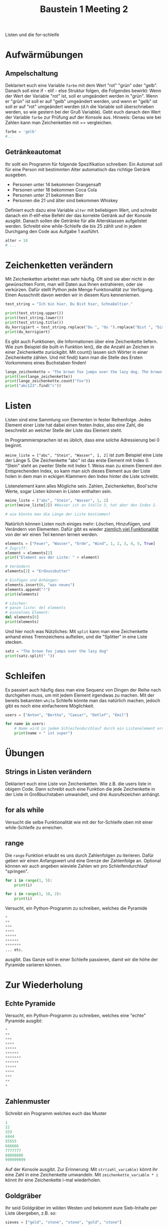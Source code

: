 #+TITLE: Baustein 1 Meeting 2

Listen und die for-schleife

* Aufwärmübungen

** Ampelschaltung
Deklariert euch eine Variable ~farbe~ mit dem Wert "rot" "grün" oder "gelb". Danach soll eine if - elif - else Struktur folgen, die Folgendes bewirkt: Wenn der Wert der Variable "rot" ist, soll er umgeändert werden in "grün". Wenn er "grün" ist soll er auf "gelb" umgeändert werden, und wenn er "gelb" ist soll er auf "rot" umgeändert werden (d.h die Variable soll überschrieben werden, so wie gestern bei der Gruß Variable). Gebt euch danach den Wert der Variable ~farbe~ zur Prüfung auf der Konsole aus. Hinweis: Genau wie bei Zahlen kann man Zeichenketten mit == vergleichen.

#+BEGIN_SRC python
farbe = 'gelb'
#...
#+END_SRC

** Getränkeautomat

Ihr sollt ein Programm für folgende Spezifikation schreiben: Ein Automat soll für eine Person mit bestimmten Alter automatisch das richtige Getränk ausgeben.

- Personen unter 14 bekommen Orangensaft
- Personen unter 18 bekommen Coca Cola
- Personen unter 21 bekommen Bier
- Personen die 21 und älter sind bekommen Whiskey

Definiert euch dazu eine Variable ~alter~ mit beliebigem Wert, und schreibt danach ein if-elif-else Befehl der das korrekte Getränk auf der Konsole ausgibt.
Danach sollen die Getränke für alle Altersklassen aufgelistet werden. Schreibt eine while-Schleife die bis 25 zählt und in jedem Durchgang den Code aus Aufgabe 1 ausführt.
#+BEGIN_SRC python
alter = 10
# ...
#+END_SRC
* Zeichenketten verändern
Mit Zeichenketten arbeitet man sehr häufig. Oft sind sie aber nicht in der gewünschten Form, man will Daten aus Ihnen extrahieren, oder sie verkürzen. Dafür stellt Python jede Menge Funktionalität zur Verfügung. Einen Ausschnitt davon werden wir in diesem Kurs kennenlernen.
#+BEGIN_SRC python :results output :exports both
test_string = "Ich bin hier, Du Bist hier, Schnabeltier."

print(test_string.upper())
print(test_string.lower())
print(test_string.title())
du_korrigiert = test_string.replace("Du ", "du ").replace("Bist ", "bist ")
print(du_korrigiert)
#+END_SRC

Es gibt auch Funktionen, die Informationen über eine Zeichenkette liefern. Wie zum Beispiel die built-in Funktion len(), die die Anzahl an Zeichen in einer Zeichenkette zurückgibt. Mit count() lassen sich Wörter in einer Zeichenkette zählen. Und mit find() kann man die Stelle des Ersten Vorkommens eines Buchstaben finden!

#+BEGIN_SRC python :results output :exports both
lange_zeichenkette = "The brown fox jumps over the lazy dog. The brown fox jumps over the lazy dog."
print(len(lange_zeichenkette))
print(lange_zeichenkette.count("fox"))
print("abc123".find("c"))
#+END_SRC

* Listen
Listen sind eine Sammlung von Elementen in fester Reihenfolge. Jedes Element einer Liste hat dabei einen festen /Index/, also eine Zahl, die beschreibt an welcher Stelle der Liste das Element steht.

In Programmiersprachen ist es üblich, dass eine solche Adressierung bei 0 beginnt.

~meine_liste = ["abc", "Stein", "Wasser", 1, 2]~ ist zum Beispiel eine Liste der Länge 5. Die Zeichenkette "abc" ist das erste Element mit Index 0. "Stein" steht an zweiter Stelle mit Index 1. Weiss man zu einem Element den Entsprechenden Index, so kann man sich dieses Element aus der Liste holen in dem man in eckigen Klammern den Index hinter die Liste schreibt.

Listenelement kann alles Mögliche sein. Zahlen, Zeichenketten, Bool'sche Werte, sogar Listen können in Listen enthalten sein.

#+BEGIN_SRC python :results output :exports both
meine_liste = ["abc", "Stein", "Wasser", 1, 2]
print(meine_liste[2]) #Wasser ist an Stelle 3, hat aber den Index 2.

# wie könnte man die Länge der Liste bestimmen?
#+END_SRC

Natürlich können Listen noch einiges mehr: Löschen, Hinzufügen, und Verändern von Elementen. Dafür gibt es wieder [[https://docs.python.org/3/tutorial/datastructures.html][ziemlich viel Funktionalität]] von der wir einen Teil kennen lernen werden.

#+BEGIN_SRC python :results output :exports both
elements = ["Feuer", "Wasser", "Erde", "Wind", 1, 2, 3, 4, 5, True]
# Zugriff:
element = elements[2]
print("Element aus der Liste: " + element)

# Verändern
elements[2] = "Erdnussbutter"

# Einfügen und Anhängen:
elements.insert(6, "was neues")
elements.append("!")
print(elements)

# Löschen:
# ganze liste: del elements
# einzelnes Element:
del elements[6]
print(elements)
#+END_SRC

Und hier noch was Nützliches: Mit ~split~ kann man eine Zeichenkette anhand eines Trennzeichens aufteilen, und die "Splitter" in eine Liste stecken.

#+BEGIN_SRC python :results output :exports both
satz = "The brown fox jumps over the lazy dog"
print(satz.split(" "))
#+END_SRC

* Schleifen


Es passiert auch häufig dass man eine Sequenz von Dingen der Reihe nach durchgehen muss, um mit jedem Element irgendwas zu machen. Mit der bereits bekannten ~while~ Schleife könnte man das natürlich machen, jedoch gibt es noch eine einfacherere Möglichkeit.

#+BEGIN_SRC python :results output :exports both
users = ["Anton", "Bertha", "Caesar", "Detlef", "Emil"]

for name in users:
    # Name wird in jedem Schleifendurchlauf durch ein Listenelement ersetzt
    print(name + " ist super")
#+END_SRC

* Übungen

** Strings in Listen verändern
Deklariert euch eine Liste von Zeichenketten. Wie z.B. die users liste in obigem Code. Dann schreibt euch eine Funktion die jede Zeichenkette in der Liste in Großbuchstaben umwandelt, und drei Ausrufezeichen anhängt.

** for als while
Versucht die selbe Funktionalität wie mit der for-Schleife oben mit einer while-Schleife zu erreichen.

** range

Die ~range~ Funktion erlaubt es uns durch Zahlenfolgen zu iterieren. Dafür geben wir einen Anfangswert und eine Grenze der Zahlenfolge an. Optional können wir auch angeben wieviele Zahlen wir pro Schleifendurchlauf "springen".
#+BEGIN_SRC python :results output :exports both
for i in range(1, 5):
    print(i)
#+END_SRC

#+BEGIN_SRC python :results output :exports both
for i in range(1, 10, 2):
    print(i)
#+END_SRC

Versucht, ein Python-Programm zu schreiben, welches die Pyramide
#+BEGIN_SRC python
*
**
***
****
*****
******
*******
... etc.
#+END_SRC

ausgibt. Das Ganze soll in einer Schleife passieren, damit wir die höhe der Pyramide variieren können.

* Zur Wiederholung

** Echte Pyramide
Versucht, ein Python-Programm zu schreiben, welches eine "echte" Pyramide ausgibt:
#+BEGIN_SRC python
*
**
***
****
*****
******
*******
******
*****
****
***
**
*
#+END_SRC

** Zahlenmuster

Schreibt ein Programm welches euch das Muster
#+BEGIN_SRC python
1
22
333
4444
55555
666666
7777777
88888888
999999999
#+END_SRC
Auf der Konsole ausgibt. Zur Erinnerung: Mit ~str(zahl_variable)~ könnt ihr eine Zahl in eine Zeichenkette umwandeln. Mit ~zeichenkette_variable * i~ könnt ihr eine Zeichenkette i-mal wiederholen.

** Goldgräber
Ihr seid Goldgräber im wilden Westen und bekommt eure Sieb-Inhalte per Liste übergeben, z.B. so:
#+BEGIN_SRC python :results output :exports both
sieves = ["gold", "stone", "stone", "gold", "stone"]
#+END_SRC

Schreibt euch eine Schleife die "Gold gefunden" ausgibt, wenn mindestens einmal "gold" in der Liste vorkommt, und "kein Gold gefunden" wenn nur "stone" in der Liste ist.

